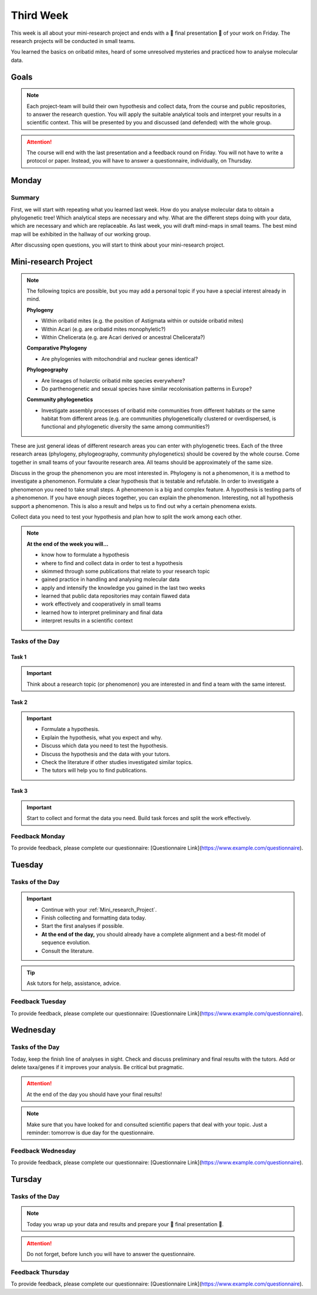 .. _third-week:
Third Week
===========

This week is all about your mini-research project and ends with a 🎉 final presentation 🎉 of your work on Friday. The research projects will be conducted in small teams.

You learned the basics on oribatid mites, heard of some unresolved mysteries and practiced how to analyse molecular data.

.. _Goals_Third_Week:
Goals
-----

.. note::

  Each project-team will build their own hypothesis and collect data, from the course and public repositories, to answer the research question. You will apply the suitable analytical tools and interpret your results in a scientific context. This will be presented by you and discussed (and defended) with the whole group.

.. attention::

  The course will end with the last presentation and a feedback round on Friday. You will not have to write a protocol or paper. Instead, you will have to answer a questionnaire, individually, on Thursday.

.. _Monday_Third_Week:
Monday
------

Summary
^^^^^^^

First, we will start with repeating what you learned last week. How do you analyse molecular data to obtain a phylogenetic tree! Which analytical steps are necessary and why. What are the different steps doing with your data, which are necessary and which are replaceable. As last week, you will draft mind-maps in small teams. The best mind map will be exhibited in the hallway of our working group.

After discussing open questions, you will start to think about your mini-research project.

.. _Mini_research_Project:
**Mini-research Project**
-------------------------

.. note::

  The following topics are possible, but you may add a personal topic if you have a special interest already in mind.

  **Phylogeny**

  - Within oribatid mites (e.g. the position of Astigmata within or outside oribatid mites)
  - Within Acari (e.g. are oribatid mites monophyletic?)
  - Within Chelicerata (e.g. are Acari derived or ancestral Chelicerata?)

  **Comparative Phylogeny**

  - Are phylogenies with mitochondrial and nuclear genes identical?

  **Phylogeography**

  - Are lineages of holarctic oribatid mite species everywhere?
  - Do parthenogenetic and sexual species have similar recolonisation patterns in Europe?

  **Community phylogenetics**

  - Investigate assembly processes of oribatid mite communities from different habitats or the same habitat from different areas (e.g. are communities phylogenetically clustered or overdispersed, is functional and phylogenetic diversity the same among communities?)

These are just general ideas of different research areas you can enter with phylogenetic trees. Each of the three research areas (phylogeny, phylogeography, community phylogenetics) should be covered by the whole course. Come together in small teams of your favourite research area. All teams should be approximately of the same size.

Discuss in the group the phenomenon you are most interested in. Phylogeny is not a phenomenon, it is a method to investigate a phenomenon. Formulate a clear hypothesis that is testable and refutable. In order to investigate a phenomenon you need to take small steps. A phenomenon is a big and complex feature. A hypothesis is testing parts of a phenomenon. If you have enough pieces together, you can explain the phenomenon. Interesting, not all hypothesis support a phenomenon. This is also a result and helps us to find out why a certain phenomena exists.

Collect data you need to test your hypothesis and plan how to split the work among each other.

.. note::

  **At the end of the week you will…**

  - know how to formulate a hypothesis
  - where to find and collect data in order to test a hypothesis
  - skimmed through some publications that relate to your research topic
  - gained practice in handling and analysing molecular data
  - apply and intensify the knowledge you gained in the last two weeks
  - learned that public data repositories may contain flawed data
  - work effectively and cooperatively in small teams
  - learned how to interpret preliminary and final data
  - interpret results in a scientific context

Tasks of the Day
^^^^^^^^^^^^^^^^

Task 1
""""""

.. important::

  Think about a research topic (or phenomenon) you are interested in and find a team with the same interest.

Task 2
""""""

.. important::

  - Formulate a hypothesis.
  - Explain the hypothesis, what you expect and why.
  - Discuss which data you need to test the hypothesis.
  - Discuss the hypothesis and the data with your tutors.
  - Check the literature if other studies investigated similar topics.
  - The tutors will help you to find publications.

Task 3
""""""

.. important::

  Start to collect and format the data you need. Build task forces and split the work effectively.

Feedback Monday
^^^^^^^^^^^^^^^
To provide feedback, please complete our questionnaire: [Questionnaire Link](https://www.example.com/questionnaire).

.. _Tuesday_Third_Week:
Tuesday
-------

Tasks of the Day
^^^^^^^^^^^^^^^^

.. important::

  - Continue with your :ref:`Mini_research_Project`.
  - Finish collecting and formatting data today.
  - Start the first analyses if possible.
  - **At the end of the day,** you should already have a complete alignment and a best-fit model of sequence evolution.
  - Consult the literature.

.. tip::

  Ask tutors for help, assistance, advice.

Feedback Tuesday
^^^^^^^^^^^^^^^^
To provide feedback, please complete our questionnaire: [Questionnaire Link](https://www.example.com/questionnaire).

.. _Wednesday_Third_Week:
Wednesday
---------

Tasks of the Day
^^^^^^^^^^^^^^^^

Today, keep the finish line of analyses in sight. Check and discuss preliminary and final results with the tutors. Add or delete taxa/genes if it improves your analysis. Be critical but pragmatic.

.. attention::

  At the end of the day you should have your final results!

.. note::

  Make sure that you have looked for and consulted scientific papers that deal with your topic. Just a reminder: tomorrow is due day for the questionnaire.

Feedback Wednesday
^^^^^^^^^^^^^^^^^^
To provide feedback, please complete our questionnaire: [Questionnaire Link](https://www.example.com/questionnaire).

.. _Thursday_Third_Week:
Tursday
-------

Tasks of the Day
^^^^^^^^^^^^^^^^

.. note::

  Today you wrap up your data and results and prepare your 🎉 final presentation 🎉. 

.. attention::

  Do not forget, before lunch you will have to answer the questionnaire.

Feedback Thursday
^^^^^^^^^^^^^^^^^^
To provide feedback, please complete our questionnaire: [Questionnaire Link](https://www.example.com/questionnaire).


